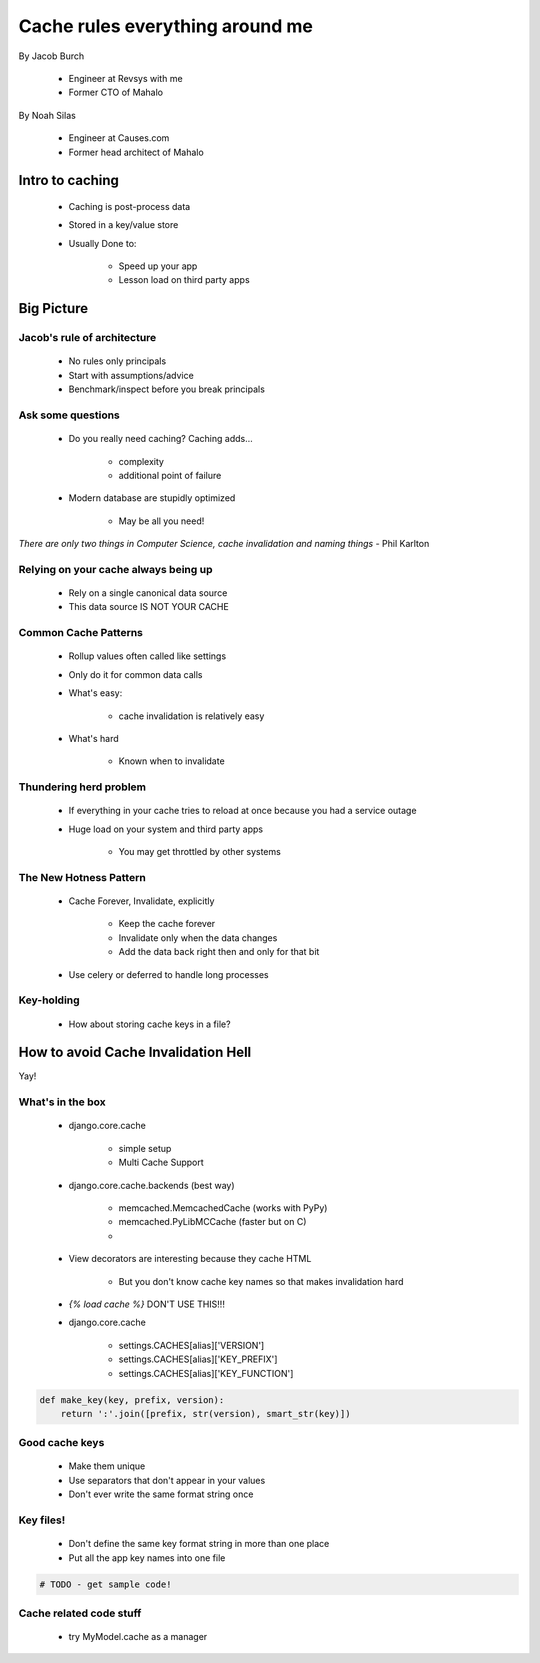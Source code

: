 ===================================
Cache rules everything around me
===================================

By Jacob Burch

 * Engineer at Revsys with me
 * Former CTO of Mahalo

By Noah Silas

 * Engineer at Causes.com
 * Former head architect of Mahalo
 
Intro to caching
====================

 * Caching is post-process data
 * Stored in a key/value store
 * Usually Done to:
 
    * Speed up your app
    * Lesson load on third party apps
    
Big Picture
====================

Jacob's rule of architecture
------------------------------

 * No rules only principals
 * Start with assumptions/advice
 * Benchmark/inspect before you break principals
 
Ask some questions
------------------

 * Do you really need caching? Caching adds...
 
    * complexity
    * additional point of failure
    
 * Modern database are stupidly optimized
 
    * May be all you need!
    
*There are only two things in Computer Science, cache invalidation and naming things* - Phil Karlton

Relying on your cache always being up
------------------------------------------

 * Rely on a single canonical data source
 * This data source IS NOT YOUR CACHE
 

Common Cache Patterns
---------------------- 

 * Rollup values often called like settings
 * Only do it for common data calls
 * What's easy:
 
    * cache invalidation is relatively easy
    
 * What's hard
 
    * Known when to invalidate
    
Thundering herd problem
------------------------

 * If everything in your cache tries to reload at once because you had a service outage
 * Huge load on your system and third party apps
 
    * You may get throttled by other systems

The New Hotness Pattern
------------------------------

 * Cache Forever, Invalidate, explicitly
 
    * Keep the cache forever
    * Invalidate only when the data changes
    * Add the data back right then and only for that bit
    
 * Use celery or deferred to handle long processes
 
Key-holding
-------------

 * How about storing cache keys in a file?
 
How to avoid Cache Invalidation Hell
========================================

Yay!

What's in the box
-----------------

 * django.core.cache
 
    * simple setup
    * Multi Cache Support
    
 * django.core.cache.backends (best way)
 
    * memcached.MemcachedCache (works with PyPy)
    * memcached.PyLibMCCache (faster but on C)
    * 
    
 * View decorators are interesting because they cache HTML

    * But you don't know cache key names so that makes invalidation hard
    
 * `{% load cache %}` DON'T USE THIS!!!
 * django.core.cache
 
    * settings.CACHES[alias]['VERSION']
    * settings.CACHES[alias]['KEY_PREFIX']
    * settings.CACHES[alias]['KEY_FUNCTION']

.. sourcecode::

    def make_key(key, prefix, version):
        return ':'.join([prefix, str(version), smart_str(key)])
        
Good cache keys
---------------

 * Make them unique
 * Use separators that don't appear in your values
 * Don't ever write the same format string once

Key files!
------------

 * Don't define the same key format string in more than one place
 * Put all the app key names into one file

.. sourcecode:: python

    # TODO - get sample code!
    
Cache related code stuff
--------------------------

 * try MyModel.cache as a manager